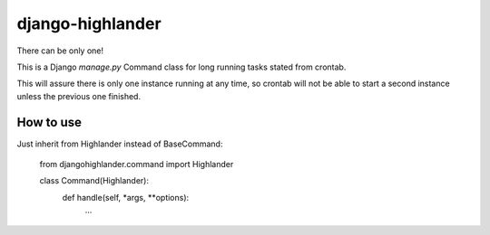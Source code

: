 django-highlander
=================

There can be only one!

This is a Django `manage.py` Command class for long running tasks stated from crontab.

This will assure there is only one instance running at any time, so crontab will not be able to start a second
instance unless the previous one finished.

How to use
----------

Just inherit from Highlander instead of BaseCommand:

    from djangohighlander.command import Highlander

    class Command(Highlander):
        def handle(self, *args, **options):
            ...





